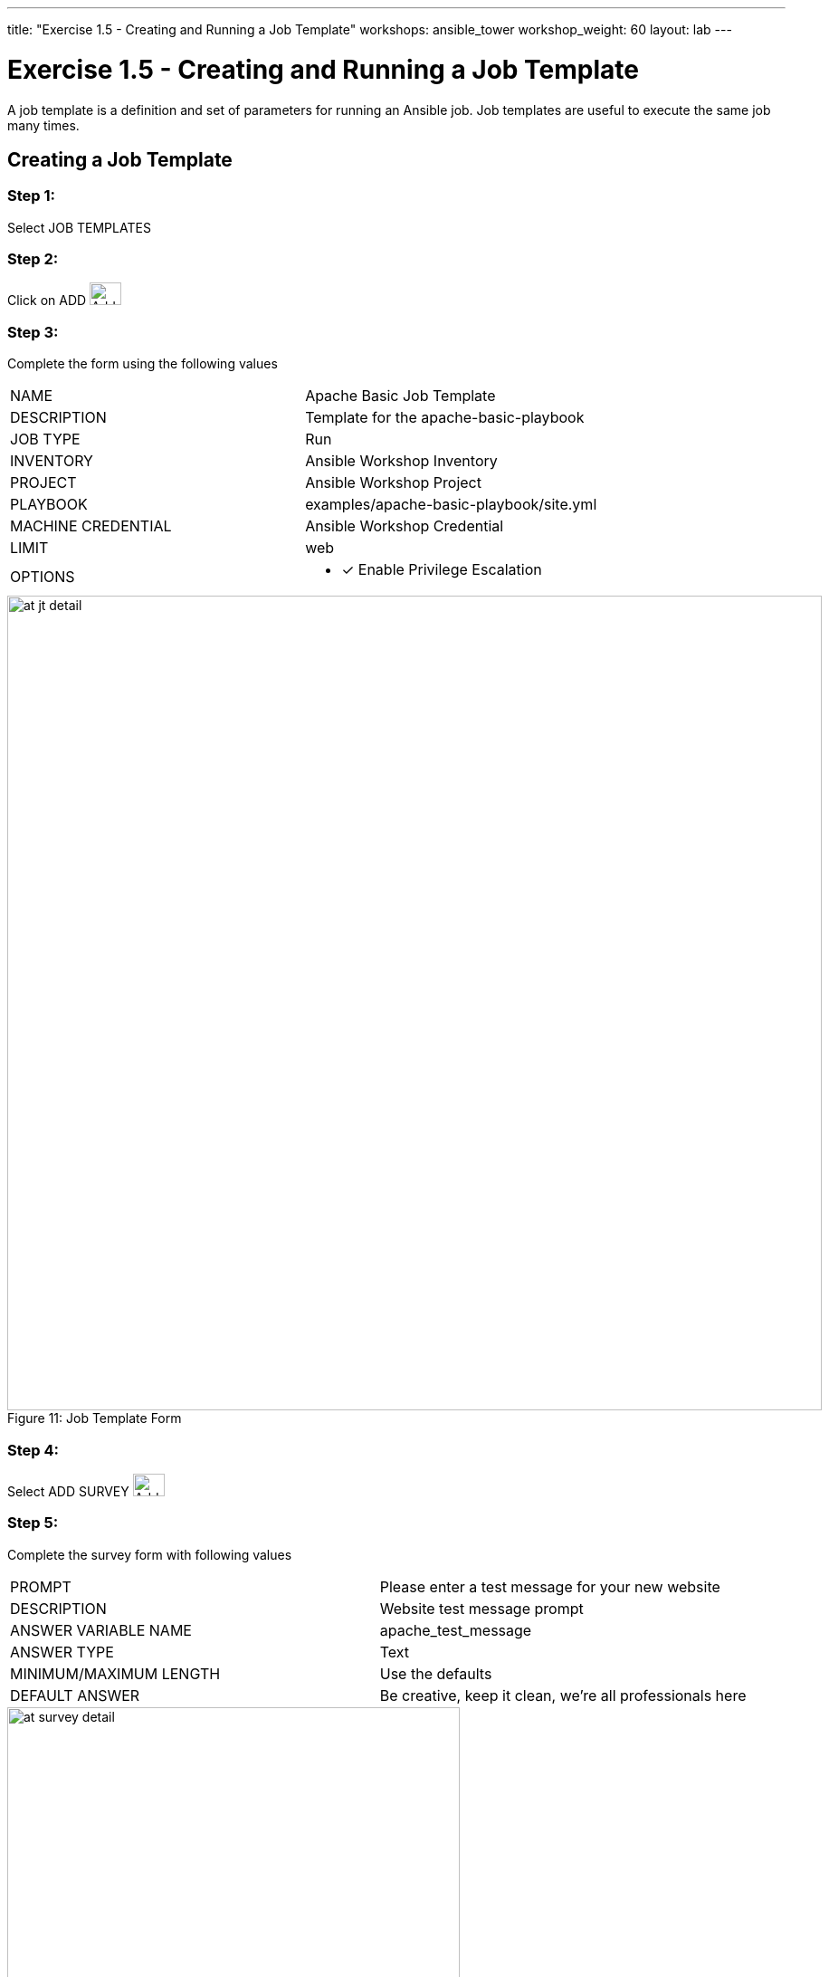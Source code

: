 ---
title: "Exercise 1.5 - Creating and Running a Job Template"
workshops: ansible_tower
workshop_weight: 60
layout: lab
---

:license_url: http://ansible-workshop-bos.redhatgov.io/wslic.txt
:icons: font
:imagesdir: /workshops/ansible_tower/images

= Exercise 1.5 - Creating and Running a Job Template



A job template is a definition and set of parameters for running an Ansible job.
Job templates are useful to execute the same job many times.


== Creating a Job Template


=== Step 1:

Select JOB TEMPLATES

=== Step 2:

Click on ADD image:at_add.png[Add,35,25]

=== Step 3:

Complete the form using the following values

|===
|NAME |Apache Basic Job Template
|DESCRIPTION|Template for the apache-basic-playbook
|JOB TYPE|Run
|INVENTORY|Ansible Workshop Inventory
|PROJECT|Ansible Workshop Project
|PLAYBOOK|examples/apache-basic-playbook/site.yml
|MACHINE CREDENTIAL|Ansible Workshop Credential
|LIMIT|web
|OPTIONS
a|
- [*] Enable Privilege Escalation
|===



image::at_jt_detail.png[caption="Figure 11: ",900,title="Job Template Form"]



=== Step 4:

Select ADD SURVEY image:at_addsurvey.png[Add,35,25]

=== Step 5:

Complete the survey form with following values

|===
|PROMPT|Please enter a test message for your new website
|DESCRIPTION|Website test message prompt
|ANSWER VARIABLE NAME|apache_test_message
|ANSWER TYPE|Text
|MINIMUM/MAXIMUM LENGTH| Use the defaults
|DEFAULT ANSWER| Be creative, keep it clean, we're all professionals here
|===



image::at_survey_detail.png[caption="Figure 12: ",500,title="Survey Form"]



=== Step 6:

Select ADD image:at_add.png[Add,35,25]

=== Step 7:

Select SAVE image:at_save.png[Add,35,25]

=== Step 8:

Back on the main Job Template page, select SAVE image:at_save.png[Add,35,25] again.




== Running a Job Template

Now that you've sucessfully creating your Job Template, you are ready to launch it.
Once you do, you will be redirected to a job screen which is refreshing in realtime
showing you the status of the job.


=== Step 1:

Select JOB TEMPLATES
[NOTE]
Alternatively, if you haven't navigated away from
the job templates creation page, you can scroll down to see all existing job templates

=== Step 2:

Click on the rocketship icon image:at_launch_icon.png[Add,35,25] for the *Apache Basic Job Template*

=== Step 3:

When prompted, enter your desired test message



image::at_survey_prompt.png[caption="Figure 13: ",title="Survey Prompt"]



=== Step 4:

Select LAUNCH image:at_survey_launch.png[SurveyL,35,25]

=== Step 5:

Sit back, watch the magic happen

One of the first things you will notice is the summary section.  This gives you details about
your job such as who launched it, what playbook it's running, what the status is, i.e. pending, running, or complete.



image::at_job_status.png[caption="Figure 14: ",title="Job Summary"]



Scrolling down, you will be able to see details on the play and each task in the playbook.



image::at_job_tasklist.png[caption="Figure 15: ",title="Play and Task Details"]



To the right, you can view standard output; the same way you could if you were running Ansible Core
from the command line.



image::at_job_stdout.png[caption="Figure 16: ",900,title="Job Standard Output"]



=== Step 6:

Once your job is sucessful, navigate to your new website

[source,bash]
----
http://workshopname.0.redhatgov.io
----


If all went well, you should see something like this, but with your own custom message of course.



image::at_web_tm.png[caption="Figure 17: ",title="New Website with Personalized Test Message"]





== End Result
At this point in the workshop, you've experienced the core functionality of Ansible Tower.  But wait... there's more!
You've just begun to explore the possibilities of Ansible Core and Tower.  Take a look at the resources page in this guide
to explore some more features.
